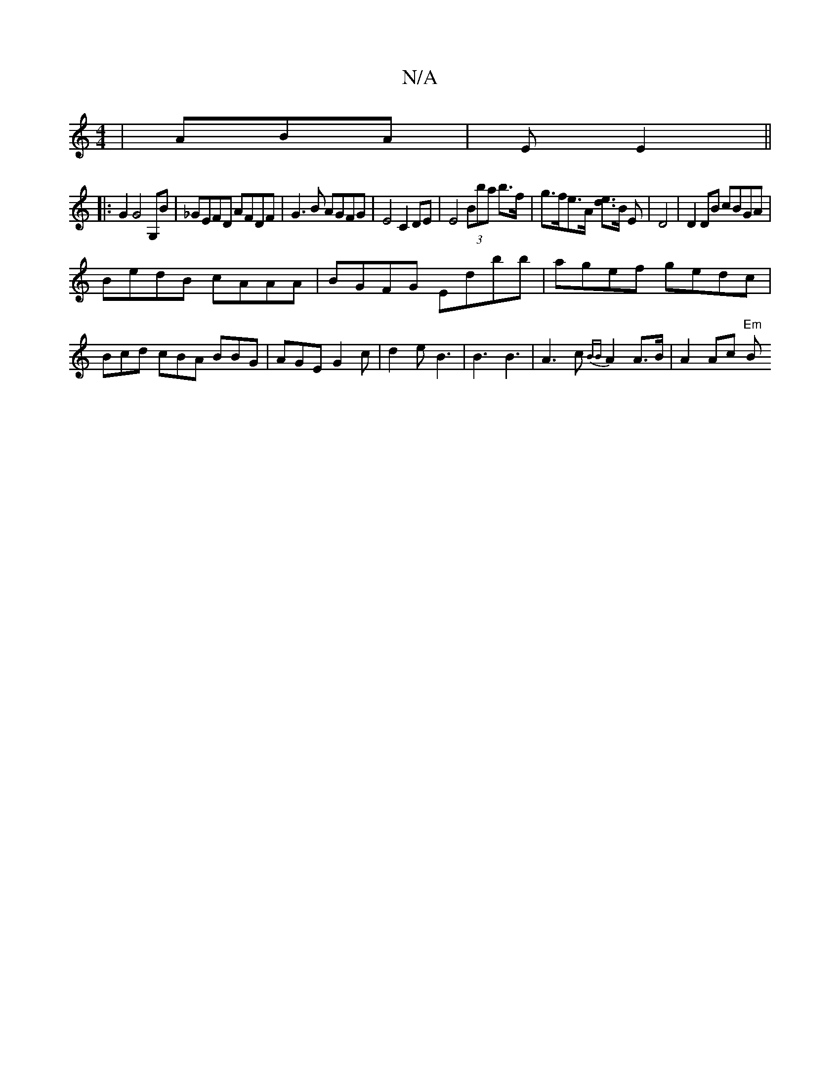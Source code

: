 X:1
T:N/A
M:4/4
R:N/A
K:Cmajor
/ | ABA |E E2 ||
|:G2 G4 G,B|_GEFD AFDF|G3 B AGFG |E4 C2 DE|E4 (3Bba b>f|g>fe>A [ed]3/2B/2 E/23|D4|D2 DB cBGA|
BedB cAAA|BGFG ED'bb|agef gedc|Bcd cBA BBG|AGE G2c|d2e B3| B3 B3|A3c {BB}A2A>B|A2Ac "Em"B